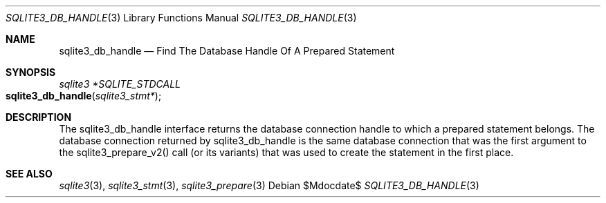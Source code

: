 .Dd $Mdocdate$
.Dt SQLITE3_DB_HANDLE 3
.Os
.Sh NAME
.Nm sqlite3_db_handle
.Nd Find The Database Handle Of A Prepared Statement
.Sh SYNOPSIS
.Ft sqlite3 *SQLITE_STDCALL 
.Fo sqlite3_db_handle
.Fa "sqlite3_stmt*"
.Fc
.Sh DESCRIPTION
The sqlite3_db_handle interface returns the database connection
handle to which a prepared statement belongs.
The database connection returned by sqlite3_db_handle
is the same database connection that was the first
argument to the sqlite3_prepare_v2() call (or its
variants) that was used to create the statement in the first place.
.Sh SEE ALSO
.Xr sqlite3 3 ,
.Xr sqlite3_stmt 3 ,
.Xr sqlite3_prepare 3
